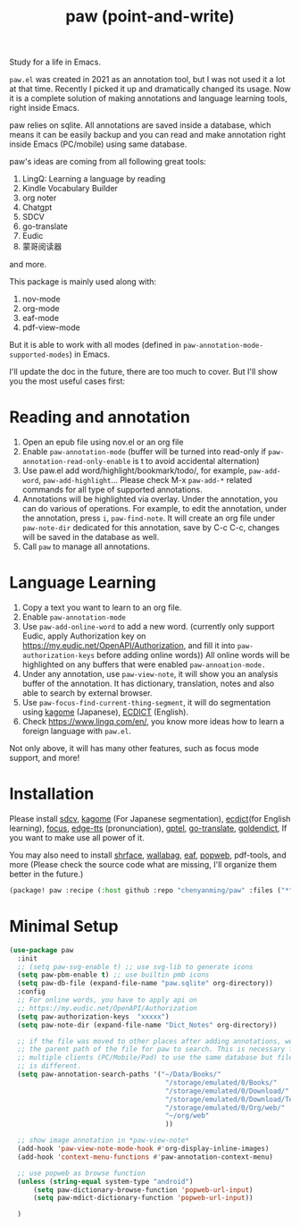 #+title: paw (point-and-write)

#+attr_org: :width 200px
[[file:images/logo.jpg]]

Study for a life in Emacs.

~paw.el~ was created in 2021 as an annotation tool, but I was not used it a lot at that time. Recently I picked it up and dramatically changed its usage. Now it is a complete solution of making annotations and language learning tools, right inside Emacs. 

paw relies on sqlite. All annotations are saved inside a database, which means it can be easily backup and you can read and make annotation right inside Emacs (PC/mobile) using same database. 

paw's ideas are coming from all following great tools:
1. LingQ: Learning a language by reading
2. Kindle Vocabulary Builder
3. org noter
4. Chatgpt
5. SDCV
6. go-translate
7. Eudic
8. 蒙哥阅读器
and more.

This package is mainly used along with:
1. nov-mode
2. org-mode
3. eaf-mode
4. pdf-view-mode

But it is able to work with all modes (defined in ~paw-annotation-mode-supported-modes~) in Emacs.

I'll update the doc in the future, there are too much to cover. But I'll show you the most useful cases first:

* Reading and annotation
1. Open an epub file using nov.el or an org file
2. Enable ~paw-annotation-mode~ (buffer will be turned into read-only if
   ~paw-annotation-read-only-enable~ is t to avoid accidental alternation)
3. Use paw.el add word/highlight/bookmark/todo/, for example, ~paw-add-word~,
   ~paw-add-highlight~... Please check M-x ~paw-add-*~ related commands for all
   type of supported annotations.
4. Annotations will be highlighted via overlay. Under the annotation, you
   can do various of operations. For example, to edit the annotation, under the
   annotation, press ~i~, ~paw-find-note~. It will create an org file under
   ~paw-note-dir~ dedicated for this annotation, save by C-c C-c, changes will be
   saved in the database as well.
6. Call ~paw~ to manage all annotations.

#+attr_org: :width 600px
[[file:images/demo1.png]]

* Language Learning
1. Copy a text you want to learn to an org file.
2. Enable ~paw-annotation-mode~
3. Use ~paw-add-online-word~ to add a new word. (currently only support Eudic,
   apply Authorization key on https://my.eudic.net/OpenAPI/Authorization, and
   fill it into ~paw-authorization-keys~ before adding online words)) All online
   words will be highlighted on any buffers that were enabled
   ~paw-annoation-mode.~
3. Under any annotation, use ~paw-view-note~, it will show you an analysis buffer
   of the annotation. It has dictionary, translation, notes and also able
   to search by external browser.
4. Use ~paw-focus-find-current-thing-segment~, it will do segmentation using [[https://github.com/ikawaha/kagome][kagome]]
   (Japanese), [[https://github.com/skywind3000/ECDICT][ECDICT]] (English).
5. Check https://www.lingq.com/en/, you know more ideas how to learn a foreign
   language with ~paw.el~.


Not only above, it will has many other features, such as focus mode support, and
more!

#+attr_org: :width 600px
[[file:images/demo2.png]]

* Installation
Please install [[https://github.com/Dushistov/sdcv][sdcv]], [[https://github.com/ikawaha/kagome][kagome]] (For Japanese segmentation), [[https://github.com/skywind3000/ECDICT][ecdict]](for English
learning), [[https://github.com/larstvei/Focus][focus]], [[https://github.com/rany2/edge-tts/][edge-tts]] (pronunciation), [[https://github.com/karthink/gptel][gptel]], [[https://github.com/lorniu/go-translate][go-translate]], [[https://github.com/goldendict/goldendict][goldendict]], If
you want to make use all power of it.

You may also need to install [[https://github.com/chenyanming/shrface][shrface]], [[https://github.com/chenyanming/wallabag.el][wallabag]], [[https://github.com/emacs-eaf/emacs-application-framework][eaf]], [[https://github.com/manateelazycat/popweb][popweb]], pdf-tools, and more
(Please check the source code what are missing, I'll organize them better in the
future.)

#+begin_src emacs-lisp
(package! paw :recipe (:host github :repo "chenyanming/paw" :files ("*")))
#+end_src

* Minimal Setup
#+begin_src emacs-lisp
(use-package paw
  :init
  ;; (setq paw-svg-enable t) ;; use svg-lib to generate icons
  (setq paw-pbm-enable t) ;; use builtin pmb icons
  (setq paw-db-file (expand-file-name "paw.sqlite" org-directory))
  :config
  ;; For online words, you have to apply api on
  ;; https://my.eudic.net/OpenAPI/Authorization
  (setq paw-authorization-keys  "xxxxx")
  (setq paw-note-dir (expand-file-name "Dict_Notes" org-directory))
  
  ;; if the file was moved to other places after adding annotations, we can add
  ;; the parent path of the file for paw to search. This is necessary for
  ;; multiple clients (PC/Mobile/Pad) to use the same database but file location
  ;; is different.
  (setq paw-annotation-search-paths '("~/Data/Books/"
                                       "/storage/emulated/0/Books/"
                                       "/storage/emulated/0/Download/"
                                       "/storage/emulated/0/Download/Telegram"
                                       "/storage/emulated/0/Org/web/"
                                       "~/org/web"
                                       ))

  ;; show image annotation in *paw-view-note*
  (add-hook 'paw-view-note-mode-hook #'org-display-inline-images)
  (add-hook 'context-menu-functions #'paw-annotation-context-menu)

  ;; use popweb as browse function
  (unless (string-equal system-type "android")
      (setq paw-dictionary-browse-function 'popweb-url-input)
      (setq paw-mdict-dictionary-function 'popweb-url-input))

  )




#+end_src
